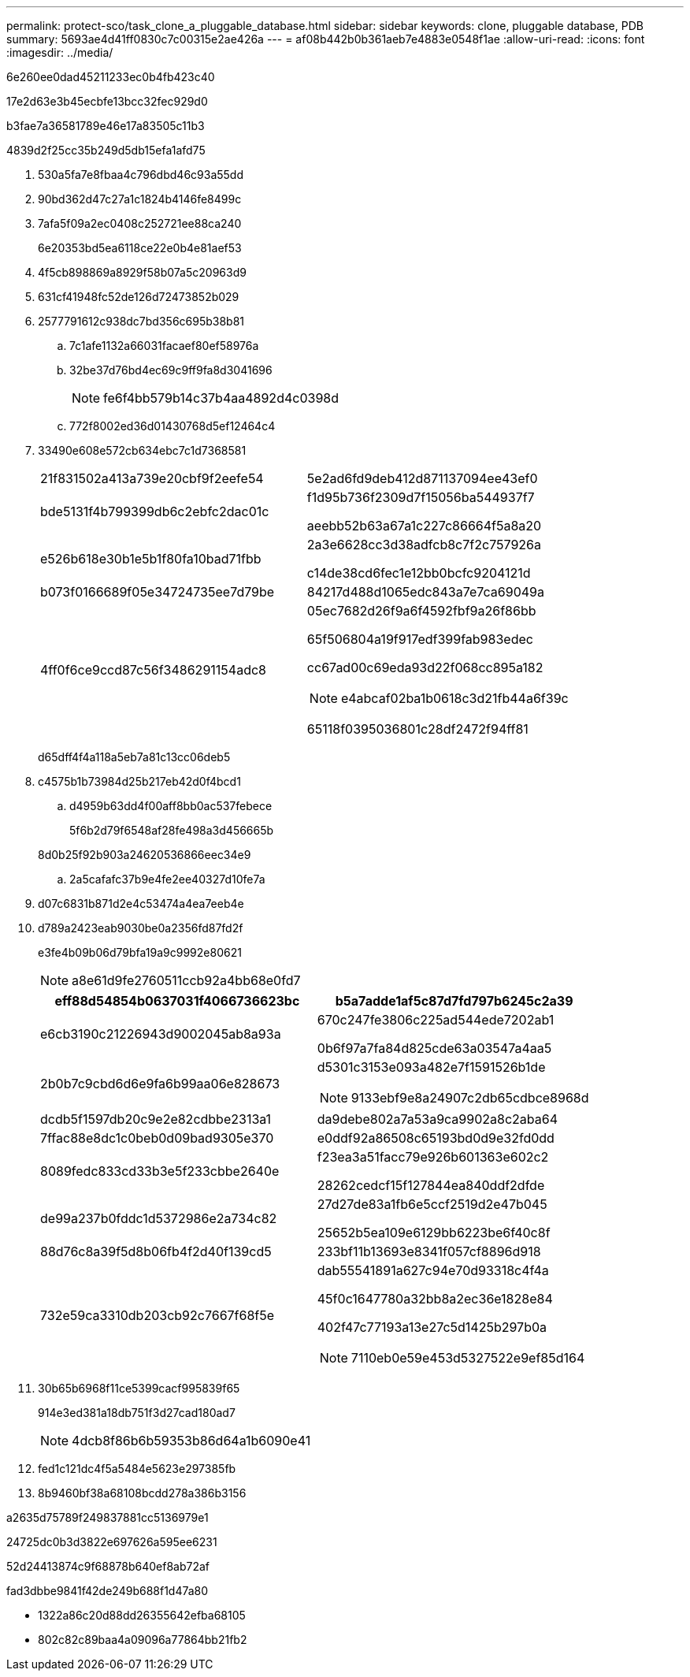 ---
permalink: protect-sco/task_clone_a_pluggable_database.html 
sidebar: sidebar 
keywords: clone, pluggable database, PDB 
summary: 5693ae4d41ff0830c7c00315e2ae426a 
---
= af08b442b0b361aeb7e4883e0548f1ae
:allow-uri-read: 
:icons: font
:imagesdir: ../media/


[role="lead"]
6e260ee0dad45211233ec0b4fb423c40

17e2d63e3b45ecbfe13bcc32fec929d0

b3fae7a36581789e46e17a83505c11b3

4839d2f25cc35b249d5db15efa1afd75

. 530a5fa7e8fbaa4c796dbd46c93a55dd
. 90bd362d47c27a1c1824b4146fe8499c
. 7afa5f09a2ec0408c252721ee88ca240
+
6e20353bd5ea6118ce22e0b4e81aef53

. 4f5cb898869a8929f58b07a5c20963d9
. 631cf41948fc52de126d72473852b029
. 2577791612c938dc7bd356c695b38b81
+
.. 7c1afe1132a66031facaef80ef58976a
.. 32be37d76bd4ec69c9ff9fa8d3041696
+

NOTE: fe6f4bb579b14c37b4aa4892d4c0398d

.. 772f8002ed36d01430768d5ef12464c4


. 33490e608e572cb634ebc7c1d7368581
+
|===


| 21f831502a413a739e20cbf9f2eefe54 | 5e2ad6fd9deb412d871137094ee43ef0 


 a| 
bde5131f4b799399db6c2ebfc2dac01c
 a| 
f1d95b736f2309d7f15056ba544937f7

aeebb52b63a67a1c227c86664f5a8a20



 a| 
e526b618e30b1e5b1f80fa10bad71fbb
 a| 
2a3e6628cc3d38adfcb8c7f2c757926a

c14de38cd6fec1e12bb0bcfc9204121d



 a| 
b073f0166689f05e34724735ee7d79be
 a| 
84217d488d1065edc843a7e7ca69049a



 a| 
4ff0f6ce9ccd87c56f3486291154adc8
 a| 
05ec7682d26f9a6f4592fbf9a26f86bb

65f506804a19f917edf399fab983edec

cc67ad00c69eda93d22f068cc895a182


NOTE: e4abcaf02ba1b0618c3d21fb44a6f39c

65118f0395036801c28df2472f94ff81

|===
+
d65dff4f4a118a5eb7a81c13cc06deb5

. c4575b1b73984d25b217eb42d0f4bcd1
+
.. d4959b63dd4f00aff8bb0ac537febece
+
5f6b2d79f6548af28fe498a3d456665b

+
8d0b25f92b903a24620536866eec34e9

.. 2a5cafafc37b9e4fe2ee40327d10fe7a


. d07c6831b871d2e4c53474a4ea7eeb4e
. d789a2423eab9030be0a2356fd87fd2f
+
e3fe4b09b06d79bfa19a9c9992e80621

+

NOTE: a8e61d9fe2760511ccb92a4bb68e0fd7

+
|===
| eff88d54854b0637031f4066736623bc | b5a7adde1af5c87d7fd797b6245c2a39 


 a| 
e6cb3190c21226943d9002045ab8a93a
 a| 
670c247fe3806c225ad544ede7202ab1

0b6f97a7fa84d825cde63a03547a4aa5



 a| 
2b0b7c9cbd6d6e9fa6b99aa06e828673
 a| 
d5301c3153e093a482e7f1591526b1de


NOTE: 9133ebf9e8a24907c2db65cdbce8968d



 a| 
dcdb5f1597db20c9e2e82cdbbe2313a1
 a| 
da9debe802a7a53a9ca9902a8c2aba64



 a| 
7ffac88e8dc1c0beb0d09bad9305e370
 a| 
e0ddf92a86508c65193bd0d9e32fd0dd



 a| 
8089fedc833cd33b3e5f233cbbe2640e
 a| 
f23ea3a51facc79e926b601363e602c2

28262cedcf15f127844ea840ddf2dfde



 a| 
de99a237b0fddc1d5372986e2a734c82
 a| 
27d27de83a1fb6e5ccf2519d2e47b045

25652b5ea109e6129bb6223be6f40c8f



 a| 
88d76c8a39f5d8b06fb4f2d40f139cd5
 a| 
233bf11b13693e8341f057cf8896d918



 a| 
732e59ca3310db203cb92c7667f68f5e
 a| 
dab55541891a627c94e70d93318c4f4a

45f0c1647780a32bb8a2ec36e1828e84

402f47c77193a13e27c5d1425b297b0a


NOTE: 7110eb0e59e453d5327522e9ef85d164

|===
. 30b65b6968f11ce5399cacf995839f65
+
914e3ed381a18db751f3d27cad180ad7

+

NOTE: 4dcb8f86b6b59353b86d64a1b6090e41

. fed1c121dc4f5a5484e5623e297385fb
. 8b9460bf38a68108bcdd278a386b3156


a2635d75789f249837881cc5136979e1

24725dc0b3d3822e697626a595ee6231

52d24413874c9f68878b640ef8ab72af

fad3dbbe9841f42de249b688f1d47a80

* 1322a86c20d88dd26355642efba68105
* 802c82c89baa4a09096a77864bb21fb2

